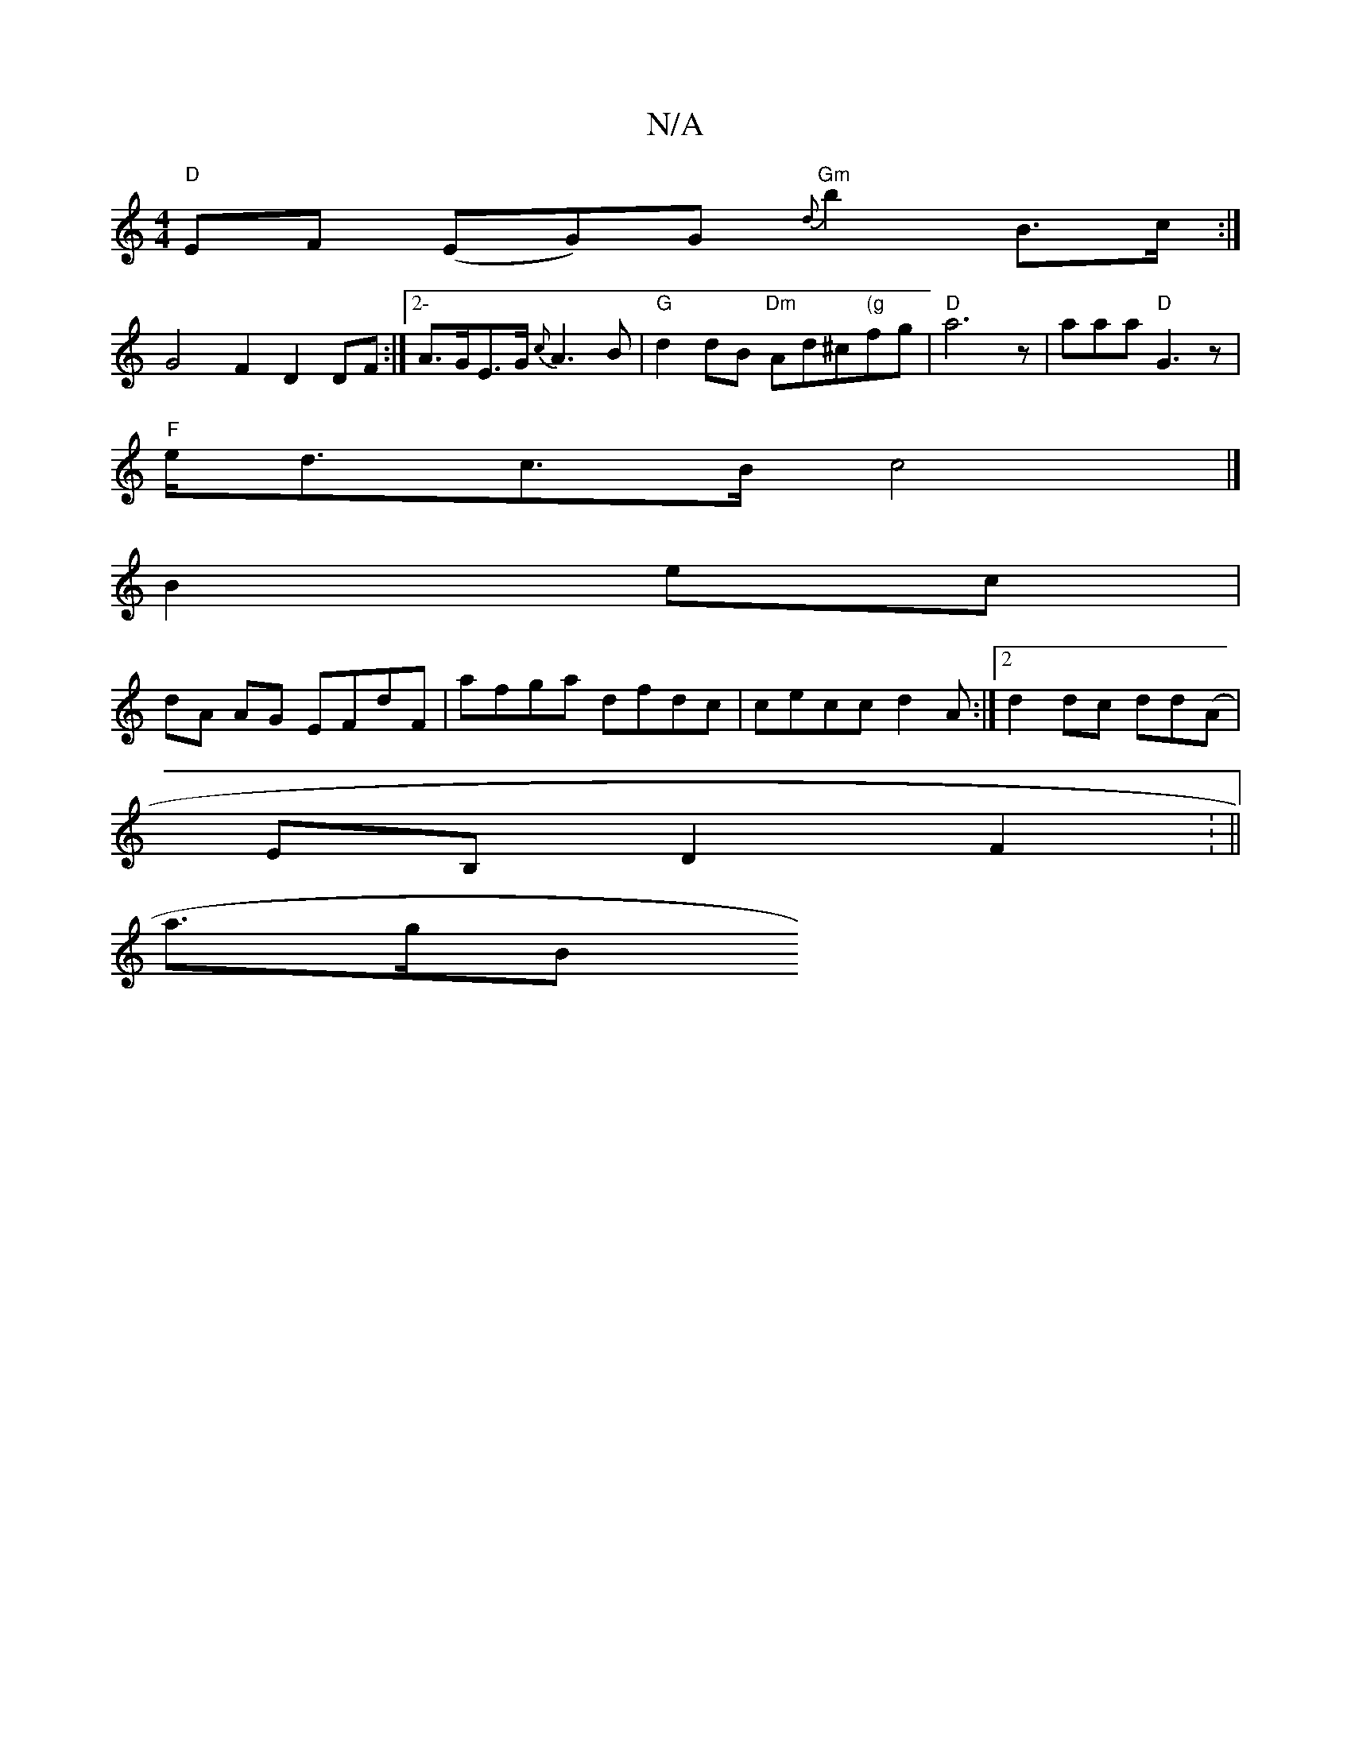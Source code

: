 X:1
T:N/A
M:4/4
R:N/A
K:Cmajor
"D"EF (EG)G "Gm"{d}b2B3/c/:|
G4- F2 D2 DF:|2-A>GE>G {c}A3B | "G"d2 dB "Dm"Ad^c"(g"fg|"D"a6 z|aaa "D"G3 z |
"F"e<dc>B c4 |]
B2 ec |
dA AG EFdF | afga dfdc | cecc d2 A:|[2 d2dc dd(A|
EB, D2 F2 : ||
a>gB